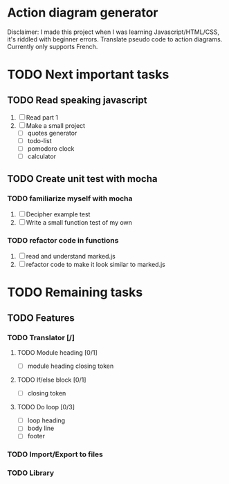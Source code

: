 * Action diagram generator
Disclaimer: I made this project when I was learning Javascript/HTML/CSS, it's riddled with beginner errors.
Translate pseudo code to action diagrams.
Currently only supports French.

* TODO Next important tasks
** TODO Read speaking javascript
   1) [ ] Read part 1
   2) [ ] Make a small project 
      + [ ] quotes generator
      + [ ] todo-list
      + [ ] pomodoro clock
      + [ ] calculator
** TODO Create unit test with mocha
*** TODO familiarize myself with mocha
    1) [ ] Decipher example test
    2) [ ] Write a small function test of my own
      
*** TODO refactor code in functions
    1) [ ] read and understand marked.js
    2) [ ] refactor code to make it look similar to marked.js

* TODO Remaining tasks
** TODO Features
*** TODO Translator [/]
**** TODO Module heading [0/1]
- [ ] module heading closing token

**** TODO If/else block [0/1]
- [ ] closing token

**** TODO Do loop [0/3] 
- [ ] loop heading
- [ ] body line
- [ ] footer


*** TODO Import/Export to files
*** TODO Library
 

